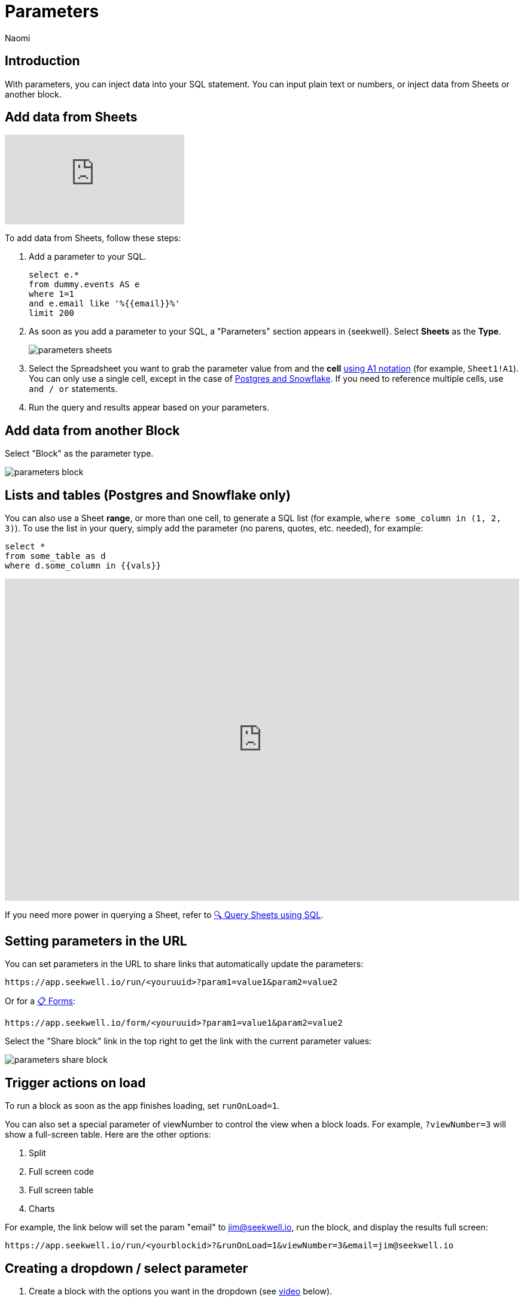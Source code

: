 = Parameters
:last_updated: 8/24/22
:author: Naomi
:linkattrs:
:experimental:
:page-layout: default-seekwell
:description: With parameters, you can inject data into your SQL statement.

// Compose (SQL editor)

== Introduction

With parameters, you can inject data into your SQL statement. You can input plain text or numbers, or inject data from Sheets or another block.

== Add data from Sheets

video::d-lJOixrTcM[youtube]

To add data from Sheets, follow these steps:

. Add a parameter to your SQL.
+
[source]
----
select e.*
from dummy.events AS e
where 1=1
and e.email like '%{{email}}%'
limit 200
----

. As soon as you add a parameter to your SQL, a "Parameters" section appears in {seekwell}. Select *Sheets* as the *Type*.
+
image:parameters-sheets.png[]

. Select the Spreadsheet you want to grab the parameter value from and the *cell* link:https://developers.google.com/sheets/api/guides/concepts?utm_source=devtools#a1_notation[using A1 notation,window=_blank] (for example, `Sheet1!A1`). You can only use a single cell, except in the case of <<sheet-range,Postgres and Snowflake>>. If you need to reference multiple cells, use `and / or` statements.

. Run the query and results appear based on your parameters.

== Add data from another Block

Select "Block" as the parameter type.

image::parameters-block.png[]

[#sheet-range]
== Lists and tables (Postgres and Snowflake only)

You can also use a Sheet *range*, or more than one cell, to generate a SQL list (for example, `where some_column in (1, 2, 3)`). To use the list in your query, simply add the parameter (no parens, quotes, etc. needed), for example:

[source]
----
select *
from some_table as d
where d.some_column in {{vals}}
----

++++
<div style="position: relative; padding-bottom: 62.5%; height: 0;"><iframe src="https://www.loom.com/embed/99932d730759461cabc6e136e7d61020" frameborder="0" webkitallowfullscreen mozallowfullscreen allowfullscreen style="position: absolute; top: 0; left: 0; width: 100%; height: 100%;"></iframe></div>
++++

If you need more power in querying a Sheet, refer to xref:query-sheets-using-sql.adoc[🔍 Query Sheets using SQL].

[#url-parameters]
== Setting parameters in the URL

You can set parameters in the URL to share links that automatically update the parameters:

[source]
----
https://app.seekwell.io/run/<youruuid>?param1=value1&param2=value2
----

Or for a xref:forms.adoc[📋 Forms]:

[source]
----
https://app.seekwell.io/form/<youruuid>?param1=value1&param2=value2
----


Select the "Share block" link in the top right to get the link with the current parameter values:

image:parameters-share-block.png[]

== Trigger actions on load

To run a block as soon as the app finishes loading, set `runOnLoad=1`.

You can also set a special parameter of viewNumber to control the view when a block loads. For example, `?viewNumber=3` will show a full-screen table. Here are the other options:

. Split
. Full screen code
. Full screen table
. Charts

For example, the link below will set the param "email" to jim@seekwell.io, run the block, and display the results full screen:

[source]
----
https://app.seekwell.io/run/<yourblockid>?&runOnLoad=1&viewNumber=3&email=jim@seekwell.io
----

== Creating a dropdown / select parameter

. Create a block with the options you want in the dropdown (see <<demo-parameters,video>> below).

. Choose "Select" as the parameter type.
+
image:parameters-select.png[]

. Choose the block you created in the first step and the column from that block you want to use in the dropdown.
+
[#demo-parameters]
video::ndzlcyWor4k[youtube]

You can even create a dropdown impromptu with SQLite and the "Sheets / CSV / Block" source type.

[source]
----
SELECT *
  FROM (VALUES ("dog"),
               ("cat"),
               ("bird")
       ) as a
----

== Drill Downs

++++
<div style="position: relative; padding-bottom: 62.5%; height: 0;"><iframe src="https://www.loom.com/embed/10d6bed59beb4dbfa65feb49de83fb24" frameborder="0" webkitallowfullscreen mozallowfullscreen allowfullscreen style="position: absolute; top: 0; left: 0; width: 100%; height: 100%;"></iframe></div>
++++

. Add a parameter to your select statement, for example:
+
[source]
----
SELECT {{email}}, r.revenue
FROM dummy.revenue AS r
WHERE 1=1
limit 2
----

. Select the Drill Down type.
+
image:parameters-drill-down.png[]

. Insert the SQL that will display and select the block you want to drill to. For example, if you were selecting email from a table and wanted to drill to another block that had email as a parameter, your SQL would be `email`. The parameter names must be the same between the two blocks.
+
image:parameters-email.png[]

. The parameter will now show as a link in the results and selecting on the link will drill to the block you set in the parameter.
+
image:parameters-email-block.png[]

== Editable

video::ie6xuUw3rYU[youtube]

You can use the "editable" parameter type to make columns values editable. You can then pass the entire row into another block to perform SQL updates. For example, say you had a `users` table that had the columns `plan` and `email`.

image:parameters-editable.png[]

Create a block to update the plan with the following SQL:

[source]
----
update dummy.users
set plan = '{{plan}}'
where email = '{{email}}'
----

Add a parameter in your `select` (for example, `{{plan}}`), choose the "Editable" parameter type, and select the block you created above as the "Update with" block. The "SQL" field is the SQL to get the current value.

[source]
----
select d.email, {{plan}}
from dummy.users AS d
order by created_on desc
limit 100
----

image:parameters-update.png[]

Hovering over an editable cell changes the background to black, and you can now change the value. Select the Save icon to run your update block.

image:parameters-editable-cell.png[] image:parameters-save.png[]

The entire row is passed into the update block, so the `email` in the row you updated is used as a parameter in the update block. In our case, the update SQL becomes:

[source]
----
update dummy.users
set plan = 'premium'
where email = 'alan4rk1m0x10crkb7d@somecompany.com'
----

== Subqueries


You can add the SQL of any block into another block for use in a subselect or CTE. Once a subquery is added, you can select it to drill down to the child query.

video::IqMazian1Ks[youtube]

*Parent Block*

[source]
----
SELECT u.email, u.channel, r.revenue
FROM dummy.users AS u inner join
({{revenue}}) as r on u.email = r.email
WHERE 1=1
----


Select the "Subquery" parameter type and select the block whose SQL you want to add from the drop-down:

image:parameters-subquery.png[]

*Child Block (revenue)*

[source]
----
SELECT
r.email,
sum(revenue) as revenue
FROM dummy.revenue AS r
WHERE 1=1
group by 1
order by 2 desc
limit 200
----

== Intercom

See xref:intercom.adoc[Intercom] for details on this type.
